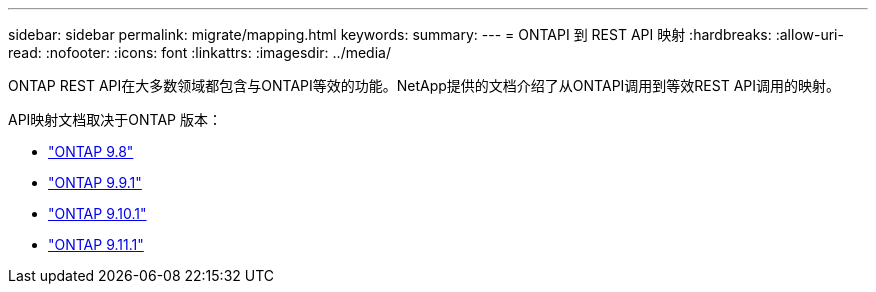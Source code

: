 ---
sidebar: sidebar 
permalink: migrate/mapping.html 
keywords:  
summary:  
---
= ONTAPI 到 REST API 映射
:hardbreaks:
:allow-uri-read: 
:nofooter: 
:icons: font
:linkattrs: 
:imagesdir: ../media/


[role="lead"]
ONTAP REST API在大多数领域都包含与ONTAPI等效的功能。NetApp提供的文档介绍了从ONTAPI调用到等效REST API调用的映射。

API映射文档取决于ONTAP 版本：

* https://library.netapp.com/ecm/ecm_download_file/ECMLP2874886["ONTAP 9.8"^]
* https://library.netapp.com/ecm/ecm_download_file/ECMLP2876895["ONTAP 9.9.1"^]
* https://library.netapp.com/ecm/ecm_download_file/ECMLP2879870["ONTAP 9.10.1"^]
* https://library.netapp.com/ecm/ecm_download_file/ECMLP2882104["ONTAP 9.11.1"^]


